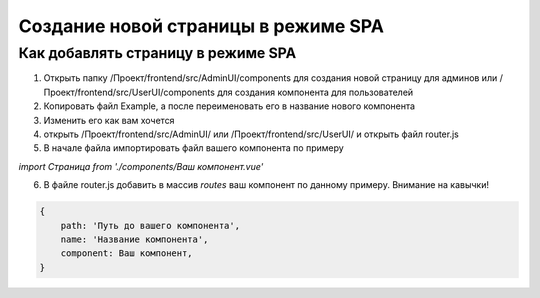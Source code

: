 ====================================
Создание новой страницы в режиме SPA
====================================

Как добавлять страницу в режиме SPA
-----------------------------------


1. Открыть папку /Проект/frontend/src/AdminUI/components для создания новой страницу для админов или /Проект/frontend/src/UserUI/components для создания компонента для пользователей
2. Копировать файл Example, а после переименовать его в название нового компонента
3. Изменить его как вам хочется
4. открыть /Проект/frontend/src/AdminUI/ или /Проект/frontend/src/UserUI/ и открыть файл router.js
5. В начале файла импортировать файл вашего компонента по примеру

`import Страница from './components/Ваш компонент.vue'`

6. В файле router.js добавить в массив `routes` ваш компонент по данному примеру. Внимание на кавычки!

.. code-block:: js

    {
        path: 'Путь до вашего компонента',
        name: 'Название компонента',
        component: Ваш компонент,
    }
